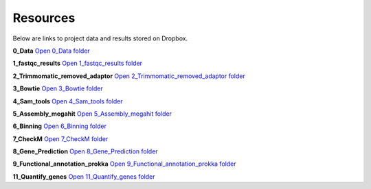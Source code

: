 Resources
=========

Below are links to project data and results stored on Dropbox.

**0_Data**  
`Open 0_Data folder <https://www.dropbox.com/scl/fo/xt23fj53v9eg8m9okvndy/AMkpQFhb6eOJ9B7_puzSfwA?rlkey=rxr6o5tn3um4b2d65stnc20et&st=53uzp1kn&dl=0>`_

**1_fastqc_results**  
`Open 1_fastqc_results folder <https://www.dropbox.com/scl/fo/deksjix5tt1ssoz5r446v/AM0Ta4zs-1iSq5GJ-grwJPo?rlkey=wo66gzt9jhvlwnwdr3xcmjsz1&st=i9tizve0&dl=0>`_

**2_Trimmomatic_removed_adaptor**  
`Open 2_Trimmomatic_removed_adaptor folder <https://www.dropbox.com/scl/fo/mdxvi95c41knyry5na04l/ANGW2yk_xpwk57a3hD8qUgA?rlkey=kioqgrcqm2lsxmr3ugmyz9x7i&st=wf64wbfd&dl=0>`_

**3_Bowtie**  
`Open 3_Bowtie folder <https://www.dropbox.com/scl/fo/a2b8noinc0sr6oa6icpdh/ALYTu_iOqg-tDekTwivWBqI?rlkey=5ekzstecfa2esawsrq5salejv&st=lb9vr5gd&dl=0>`_

**4_Sam_tools**  
`Open 4_Sam_tools folder <https://www.dropbox.com/scl/fo/clme5na8x92ao2jjlaw2p/AKgQFiO2jsJVqhS4H8oCkHg?rlkey=pely4stzvx564pe65urkkv7zx&st=atzc8brm&dl=0>`_

**5_Assembly_megahit**  
`Open 5_Assembly_megahit folder <https://www.dropbox.com/scl/fo/dtr14z6ijzcbndwcwum0t/AN3WiJh1lSAfGqXBROQSU6s?rlkey=jjdvfl8q5hd2xr6tsu50vofor&st=kmjuoju3&dl=0>`_

**6_Binning**  
`Open 6_Binning folder <https://www.dropbox.com/scl/fo/s1fpvta4te3r85l9uffho/AJvHs-EV8diNP78dKqJpe3c?rlkey=o2b0ew12nuymln2wons5ymrt0&st=ubcgg97h&dl=0>`_

**7_CheckM**  
`Open 7_CheckM folder <https://www.dropbox.com/scl/fo/c18a3277lmak0p0fdklet/AH7N4k4P6rrkQaADwFXMgJ4?rlkey=tbato504aw7byh56udg8lmo2h&st=fe3nyyzq&dl=0>`_

**8_Gene_Prediction**  
`Open 8_Gene_Prediction folder <https://www.dropbox.com/scl/fo/j14zw3pynhehfsd0yvxy8/ABeOY9F5Fh8-g0GxYBR2RtI?rlkey=958zv9jeeyn7cqsnq4gfrxbf0&st=cimhhnd5&dl=0>`_

**9_Functional_annotation_prokka**  
`Open 9_Functional_annotation_prokka folder <https://www.dropbox.com/scl/fo/szjbdlxu89y60o6hvu8xi/ANwCrYDtJ5KCjP_4sVj5ENM?rlkey=x9x2g5umixb57ysf0bzx9eywc&st=89xwi6nb&dl=0>`_

**11_Quantify_genes**  
`Open 11_Quantify_genes folder <https://www.dropbox.com/scl/fo/5mytb3ra1vbino9etnwzt/AHecX_-rQvNjrL3_xcDg7so?rlkey=4hk7szw33cm6vzead1opwflkv&st=cg0u405g&dl=0>`_
